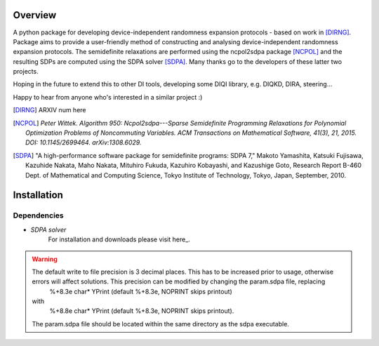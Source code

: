####################
Overview
####################
A python package for developing device-independent randomness expansion protocols - based on work in [DIRNG]_. Package aims to provide a user-friendly method of constructing and analysing device-independent randomness expansion protocols. The semidefinite relaxations are performed using the ncpol2sdpa package [NCPOL]_ and the resulting SDPs are computed using the SDPA solver [SDPA]_. Many thanks go to the developers of these latter two projects.

Hoping in the future to extend this to other DI tools, developing some DIQI library, e.g. DIQKD, DIRA, steering...

Happy to hear from anyone who's interested in a similar project :)

.. [DIRNG] ARXIV num here
.. [NCPOL] `Peter Wittek. Algorithm 950: Ncpol2sdpa---Sparse Semidefinite Programming Relaxations for Polynomial Optimization Problems of Noncommuting Variables. ACM Transactions on Mathematical Software, 41(3), 21, 2015. DOI: 10.1145/2699464. arXiv:1308.6029.`
.. [SDPA] "A high-performance software package for semidefinite programs: SDPA 7," Makoto Yamashita, Katsuki Fujisawa, Kazuhide Nakata, Maho Nakata, Mituhiro Fukuda, Kazuhiro Kobayashi, and Kazushige Goto, Research Report B-460 Dept. of Mathematical and Computing Science, Tokyo Institute of Technology, Tokyo, Japan, September, 2010.



####################
Installation
####################
Dependencies
------------
- *SDPA solver*  
		For installation and downloads please visit here_.
		
.. warning:: The default write to file precision is 3 decimal places. This has to be increased prior to usage, otherwise errors will affect solutions. This precision can be modified by changing the param.sdpa file, replacing 
					%+8.3e     char*  YPrint   (default %+8.3e,   NOPRINT skips printout)
				with
					%+8.8e     char*  YPrint   (default %+8.3e,   NOPRINT skips printout).
				The param.sdpa file should be located within the same directory as the sdpa executable.
